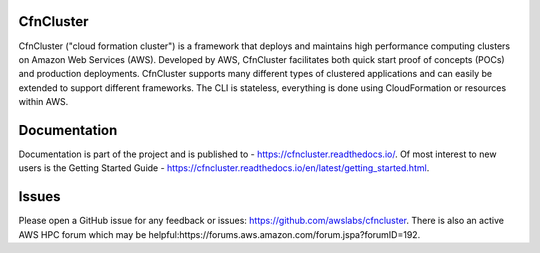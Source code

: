 CfnCluster
==========

.. image:: https://travis-ci.org/awslabs/cfncluster.png?branch=develop
   :target: https://travis-ci.org/awslabs/cfncluster
   :alt: Build Status

CfnCluster ("cloud formation cluster") is a framework that deploys and maintains high performance computing clusters on Amazon Web Services (AWS). Developed by AWS, CfnCluster facilitates both quick start proof of concepts (POCs) and production deployments. CfnCluster supports many different types of clustered applications and can easily be extended to support different frameworks. The CLI is stateless, everything is done using CloudFormation or resources within AWS.

Documentation
=============

Documentation is part of the project and is published to - https://cfncluster.readthedocs.io/. Of most interest to new users is the Getting Started Guide - https://cfncluster.readthedocs.io/en/latest/getting_started.html.

Issues
======

Please open a GitHub issue for any feedback or issues:
https://github.com/awslabs/cfncluster.  There is also an active AWS
HPC forum which may be helpful:https://forums.aws.amazon.com/forum.jspa?forumID=192.
